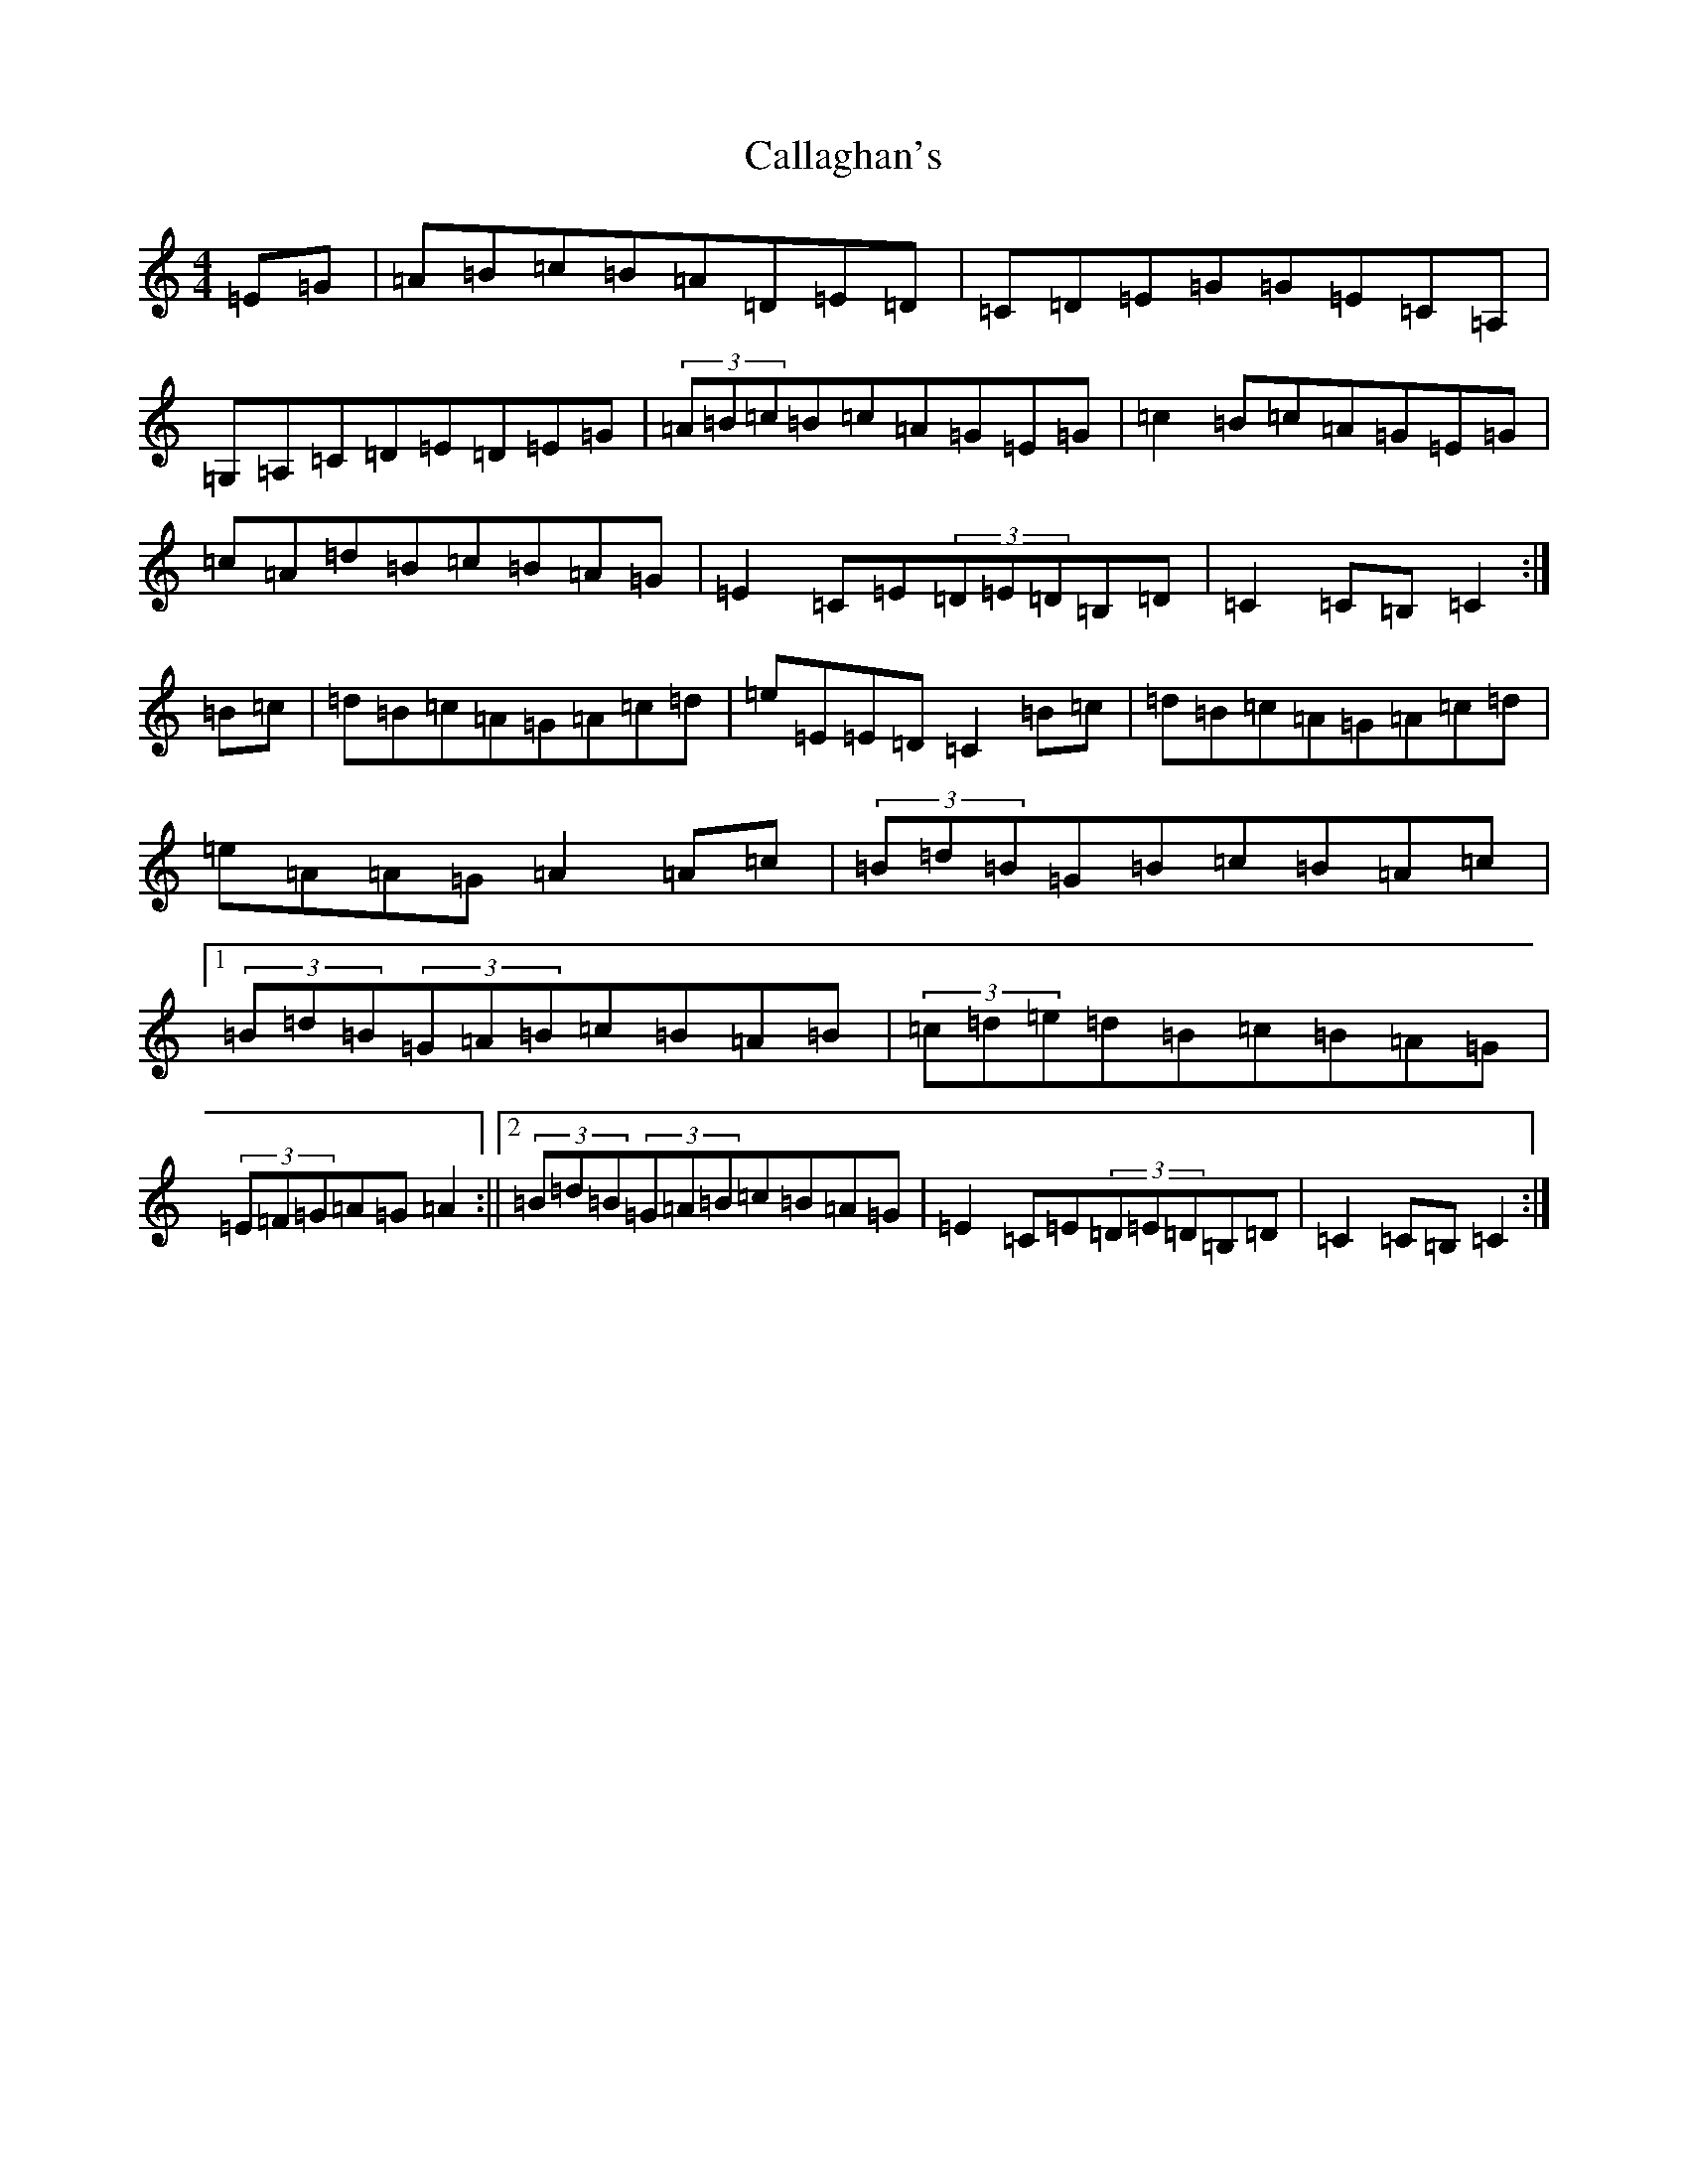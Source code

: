 X: 3027
T: Callaghan's
S: https://thesession.org/tunes/1349#setting1349
R: hornpipe
M:4/4
L:1/8
K: C Major
=E=G|=A=B=c=B=A=D=E=D|=C=D=E=G=G=E=C=A,|=G,=A,=C=D=E=D=E=G|(3=A=B=c=B=c=A=G=E=G|=c2=B=c=A=G=E=G|=c=A=d=B=c=B=A=G|=E2=C=E(3=D=E=D=B,=D|=C2=C=B,=C2:|=B=c|=d=B=c=A=G=A=c=d|=e=E=E=D=C2=B=c|=d=B=c=A=G=A=c=d|=e=A=A=G=A2=A=c|(3=B=d=B=G=B=c=B=A=c|1(3=B=d=B(3=G=A=B=c=B=A=B|(3=c=d=e=d=B=c=B=A=G|(3=E=F=G=A=G=A2:||2(3=B=d=B(3=G=A=B=c=B=A=G|=E2=C=E(3=D=E=D=B,=D|=C2=C=B,=C2:|
